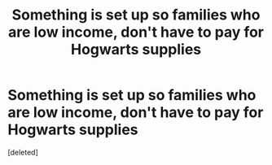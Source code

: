 #+TITLE: Something is set up so families who are low income, don't have to pay for Hogwarts supplies

* Something is set up so families who are low income, don't have to pay for Hogwarts supplies
:PROPERTIES:
:Score: 0
:DateUnix: 1618870223.0
:DateShort: 2021-Apr-20
:FlairText: Prompt
:END:
[deleted]

